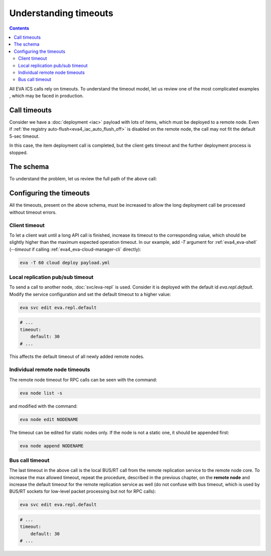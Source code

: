 Understanding timeouts
**********************

.. contents::

All EVA ICS calls rely on timeouts. To understand the timeout model, let us
review one of the most complicated examples , which may be faced in production.

Call timeouts
=============

Consider we have a :doc:`deployment <iac>` payload with lots of items, which
must be deployed to a remote node. Even if :ref:`the registry
auto-flush<eva4_iac_auto_flush_off>` is disabled on the remote node, the call
may not fit the default 5-sec timeout.

In this case, the item deployment call is completed, but the client gets
timeout and the further deployment process is stopped.

The schema
==========

To understand the problem, let us review the full path of the above call:

.. figure:: schemas/timeouts.svg
    :width: 370px
    :alt: timeouts schema

Configuring the timeouts
========================

All the timeouts, present on the above schema, must be increased to allow the
long deployment call be processed without timeout errors.

Client timeout
--------------

To let a client wait until a long API call is finished, increase its timeout to
the corresponding value, which should be slightly higher than the maximum
expected operation timeout. In our example, add *-T* argument for
:ref:`eva4_eva-shell` (*\-\-timeout* if calling
:ref:`eva4_eva-cloud-manager-cli` directly):

.. code:: shell

    eva -T 60 cloud deploy payload.yml

Local replication pub/sub timeout
---------------------------------

To send a call to another node, :doc:`svc/eva-repl` is used. Consider it is
deployed with the default id *eva.repl.default*. Modify the service
configuration and set the default timeout to a higher value:

.. code:: shell

    eva svc edit eva.repl.default

.. code:: yaml

    # ...
    timeout:
        default: 30
    # ...

This affects the default timeout of all newly added remote nodes.

Individual remote node timeouts
-------------------------------

The remote node timeout for RPC calls can be seen with the command:

.. code:: shell

   eva node list -s

and modified with the command:

.. code:: shell

   eva node edit NODENAME

The timeout can be edited for static nodes only. If the node is not a static
one, it should be appended first:

.. code:: shell

   eva node append NODENAME

Bus call timeout
----------------

The last timeout in the above call is the local BUS/RT call from the remote
replication service to the remote node core. To increase the max allowed
timeout, repeat the procedure, described in the previous chapter, on the
**remote node** and increase the default timeout for the remote replication
service as well (do not confuse with bus timeout, which is used by BUS/RT
sockets for low-level packet processing but not for RPC calls):

.. code:: shell

    eva svc edit eva.repl.default

.. code:: yaml

    # ...
    timeout:
        default: 30
    # ...
